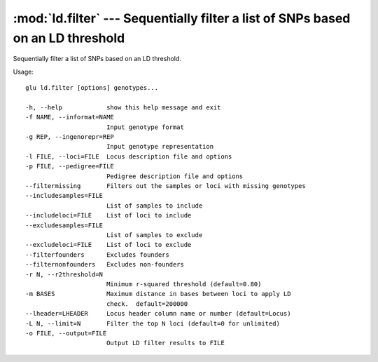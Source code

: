 ================================================================================
:mod:`ld.filter` --- Sequentially filter a list of SNPs based on an LD threshold
================================================================================

.. module:: ld.filter
   :synopsis: Sequentially filter a list of SNPs based on an LD threshold

.. module:: filter
   :synopsis: Sequentially filter a list of SNPs based on an LD threshold

Sequentially filter a list of SNPs based on an LD threshold.

Usage::

  glu ld.filter [options] genotypes...

  -h, --help            show this help message and exit
  -f NAME, --informat=NAME
                        Input genotype format
  -g REP, --ingenorepr=REP
                        Input genotype representation
  -l FILE, --loci=FILE  Locus description file and options
  -p FILE, --pedigree=FILE
                        Pedigree description file and options
  --filtermissing       Filters out the samples or loci with missing genotypes
  --includesamples=FILE
                        List of samples to include
  --includeloci=FILE    List of loci to include
  --excludesamples=FILE
                        List of samples to exclude
  --excludeloci=FILE    List of loci to exclude
  --filterfounders      Excludes founders
  --filternonfounders   Excludes non-founders
  -r N, --r2threshold=N
                        Minimum r-squared threshold (default=0.80)
  -m BASES              Maximum distance in bases between loci to apply LD
                        check.  default=200000
  --lheader=LHEADER     Locus header column name or number (default=Locus)
  -L N, --limit=N       Filter the top N loci (default=0 for unlimited)
  -o FILE, --output=FILE
                        Output LD filter results to FILE
